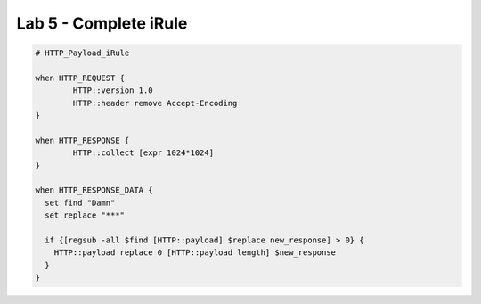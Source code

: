 #####################################################
Lab 5 - Complete iRule
#####################################################

.. code::

	# HTTP_Payload_iRule

	when HTTP_REQUEST {
		HTTP::version 1.0
		HTTP::header remove Accept-Encoding
	}

	when HTTP_RESPONSE {
		HTTP::collect [expr 1024*1024]
	}

	when HTTP_RESPONSE_DATA {
	  set find "Damn"
	  set replace "***"

	  if {[regsub -all $find [HTTP::payload] $replace new_response] > 0} {
	    HTTP::payload replace 0 [HTTP::payload length] $new_response
	  }
	}
